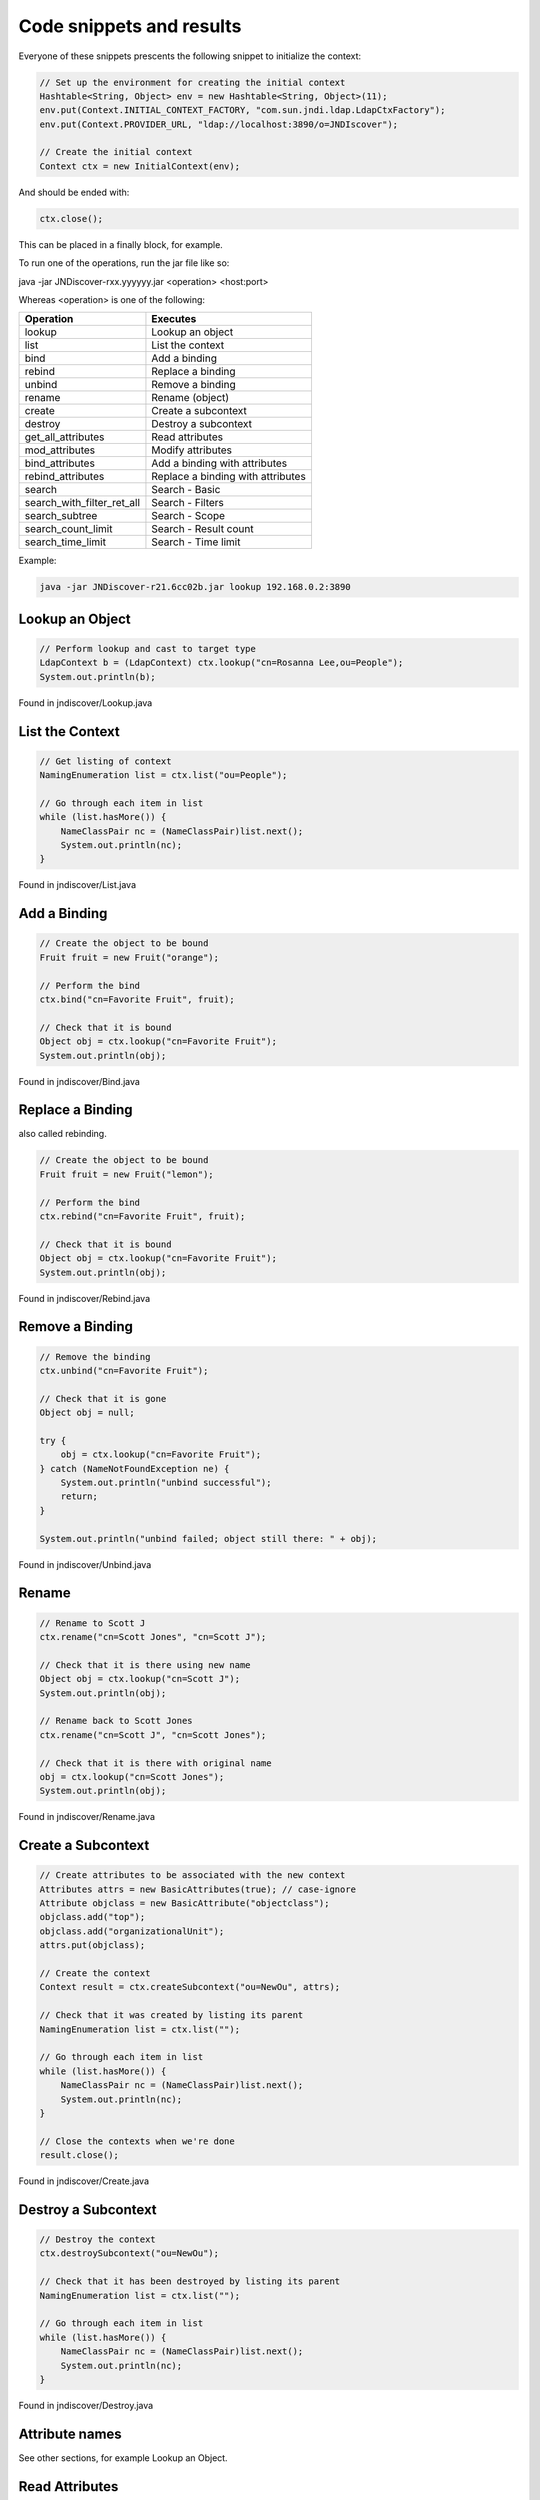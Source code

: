 Code snippets and results
=========================

Everyone of these snippets prescents the following snippet to initialize the
context:

.. code:: java

    // Set up the environment for creating the initial context
    Hashtable<String, Object> env = new Hashtable<String, Object>(11);
    env.put(Context.INITIAL_CONTEXT_FACTORY, "com.sun.jndi.ldap.LdapCtxFactory");
    env.put(Context.PROVIDER_URL, "ldap://localhost:3890/o=JNDIscover");
    
    // Create the initial context
    Context ctx = new InitialContext(env);


And should be ended with:

.. code:: java

    ctx.close();

This can be placed in a finally block, for example.

To run one of the operations, run the jar file like so:

java -jar JNDiscover-rxx.yyyyyy.jar <operation> <host:port>

Whereas <operation> is one of the following:

========================== =======================================
Operation                  Executes
========================== =======================================
lookup                     Lookup an object
list                       List the context
bind                       Add a binding
rebind                     Replace a binding
unbind                     Remove a binding
rename                     Rename (object)
create                     Create a subcontext
destroy                    Destroy a subcontext
get_all_attributes         Read attributes
mod_attributes             Modify attributes
bind_attributes            Add a binding with attributes
rebind_attributes          Replace a binding with attributes
search                     Search - Basic
search_with_filter_ret_all Search - Filters
search_subtree             Search - Scope
search_count_limit         Search - Result count
search_time_limit          Search - Time limit    
========================== =======================================

Example:

.. code:: bash

    java -jar JNDiscover-r21.6cc02b.jar lookup 192.168.0.2:3890


Lookup an Object
~~~~~~~~~~~~~~~~

.. code:: java

    // Perform lookup and cast to target type
    LdapContext b = (LdapContext) ctx.lookup("cn=Rosanna Lee,ou=People");
    System.out.println(b);

Found in jndiscover/Lookup.java

List the Context
~~~~~~~~~~~~~~~~

.. code:: java

    // Get listing of context
    NamingEnumeration list = ctx.list("ou=People");

    // Go through each item in list
    while (list.hasMore()) {
        NameClassPair nc = (NameClassPair)list.next();
        System.out.println(nc);
    }


Found in jndiscover/List.java

Add a Binding
~~~~~~~~~~~~~

.. code:: java

    // Create the object to be bound
    Fruit fruit = new Fruit("orange");

    // Perform the bind
    ctx.bind("cn=Favorite Fruit", fruit);

    // Check that it is bound
    Object obj = ctx.lookup("cn=Favorite Fruit");
    System.out.println(obj);


Found in jndiscover/Bind.java

Replace a Binding
~~~~~~~~~~~~~~~~~

also called rebinding.

.. code:: java

    // Create the object to be bound
    Fruit fruit = new Fruit("lemon");
    
    // Perform the bind
    ctx.rebind("cn=Favorite Fruit", fruit);

    // Check that it is bound
    Object obj = ctx.lookup("cn=Favorite Fruit");
    System.out.println(obj);


Found in jndiscover/Rebind.java

Remove a Binding
~~~~~~~~~~~~~~~~

.. code:: java

    // Remove the binding
    ctx.unbind("cn=Favorite Fruit");

    // Check that it is gone
    Object obj = null;
    
    try {
        obj = ctx.lookup("cn=Favorite Fruit");
    } catch (NameNotFoundException ne) {
        System.out.println("unbind successful");
        return;
    }

    System.out.println("unbind failed; object still there: " + obj);


Found in jndiscover/Unbind.java

Rename
~~~~~~

.. code:: java

    // Rename to Scott J
    ctx.rename("cn=Scott Jones", "cn=Scott J");
    
    // Check that it is there using new name
    Object obj = ctx.lookup("cn=Scott J");
    System.out.println(obj);
    
    // Rename back to Scott Jones
    ctx.rename("cn=Scott J", "cn=Scott Jones");
    
    // Check that it is there with original name
    obj = ctx.lookup("cn=Scott Jones");
    System.out.println(obj);


Found in jndiscover/Rename.java

Create a Subcontext
~~~~~~~~~~~~~~~~~~~

.. code:: java

    // Create attributes to be associated with the new context
    Attributes attrs = new BasicAttributes(true); // case-ignore
    Attribute objclass = new BasicAttribute("objectclass");
    objclass.add("top");
    objclass.add("organizationalUnit");
    attrs.put(objclass);
    
    // Create the context
    Context result = ctx.createSubcontext("ou=NewOu", attrs);
    
    // Check that it was created by listing its parent
    NamingEnumeration list = ctx.list("");
    
    // Go through each item in list
    while (list.hasMore()) {
        NameClassPair nc = (NameClassPair)list.next();
        System.out.println(nc);
    }
    
    // Close the contexts when we're done
    result.close();


Found in jndiscover/Create.java

Destroy a Subcontext
~~~~~~~~~~~~~~~~~~~~

.. code:: java

    // Destroy the context
    ctx.destroySubcontext("ou=NewOu");
    
    // Check that it has been destroyed by listing its parent
    NamingEnumeration list = ctx.list("");
    
    // Go through each item in list
    while (list.hasMore()) {
        NameClassPair nc = (NameClassPair)list.next();
        System.out.println(nc);
    }


Found in jndiscover/Destroy.java

Attribute names
~~~~~~~~~~~~~~~

See other sections, for example Lookup an Object.

Read Attributes
~~~~~~~~~~~~~~~

.. code:: java

    // Get all the attributes of named object
    Attributes attrs = ctx.getAttributes("cn=Ted Geisel, ou=People");
    
    for (NamingEnumeration ae = attrs.getAll(); ae.hasMore();) {
        Attribute attr = (Attribute)ae.next();
        System.out.println("attribute: " + attr.getID());
        
        /* print each value */
        for (NamingEnumeration e = attr.getAll();
            e.hasMore();
            System.out.println("value: " + e.next()));
    }


Found in jndiscover/GetAllAttrs.java

Modify Attributes
~~~~~~~~~~~~~~~~~

.. code:: java

    String name = "cn=Ted Geisel, ou=People";
    
    // Specify the changes to make
    ModificationItem[] mods = new ModificationItem[3];
    
    // Replace the "mail" attribute with a new value
    mods[0] = new ModificationItem(DirContext.REPLACE_ATTRIBUTE,
    new BasicAttribute("mail", "geisel@wizards.com"));
    
    // Add additional value to "telephonenumber"
    mods[1] = new ModificationItem(DirContext.ADD_ATTRIBUTE,
    new BasicAttribute("telephonenumber", "+1 555 555 5555"));
    
    // Remove the "jpegphoto" attribute
    mods[2] = new ModificationItem(DirContext.REMOVE_ATTRIBUTE,
    new BasicAttribute("jpegphoto"));
    
    // Perform the requested modifications on the named object
    ctx.modifyAttributes(name, mods);


Found in jndiscover/ModAttrs.java

Add a binding with Attributes
~~~~~~~~~~~~~~~~~~~~~~~~~~~~~~

The snippet from the Add a binding section will be expanded:
Please note that the line where the context is being intialized
has to be replaced with:

.. code:: java

    DirContext ctx = new InitialDirContext(env);


.. code:: java

    [..]
    // Create attributes to be associated with the object
    Attributes attrs = new BasicAttributes(true); // case-ignore
    Attribute objclass = new BasicAttribute("objectclass");
    objclass.add("top");
    objclass.add("organizationalUnit");
    attrs.put(objclass);


And the bind() call will be expanded with the attrs object:

.. code:: java

    // Perform bind
    ctx.bind("ou=favorite, ou=Fruits", fruit, attrs);

Found in jndiscover/BindAttrs.java

Replace a binding with Attributes
~~~~~~~~~~~~~~~~~~~~~~~~~~~~~~~~~~

Similar to the above.

.. code:: java

    [..]
    // Create the object to be bound
    Fruit fruit = new Fruit("lemon");
    
    // Create attributes to be associated with the object
    Attributes attrs = new BasicAttributes(true); // case-ignore
    Attribute objclass = new BasicAttribute("objectclass");
    objclass.add("top");
    objclass.add("organizationalUnit");
    attrs.put(objclass);

And the rebinding requires an unbind of the "old" bind first.

.. code:: java

    // Perform bind
    ctx.rebind("ou=favorite, ou=Fruits", fruit, attrs);

Found in jndiscover/RebindAttrs.java

Search - Basic
~~~~~~~~~~~~~~

.. code:: java

    // Specify the ids of the attributes to return
    String[] attrIDs = {"sn", "telephonenumber", "golfhandicap", "mail"};
    
    // Specify the attributes to match
    // Ask for objects that have the attribute 
    // sn == Smith and the "mail" attribute.
    Attributes matchAttrs = new BasicAttributes(true); // ignore case
    matchAttrs.put(new BasicAttribute("sn", "Smith"));
    matchAttrs.put(new BasicAttribute("mail"));
    
    // Search for objects that have those matching attributes
    NamingEnumeration answer = ctx.search("ou=People", matchAttrs, attrIDs);
    
    // Print the answer
    while (answer.hasMore()) {
        SearchResult sr = (SearchResult) answer.next();
        System.out.println(">>>" + sr.getName());
        GetAllAttrs.printAttrs(sr.getAttributes());
    }


Found in jndiscover/Search.java

Search - Filters
~~~~~~~~~~~~~~~~

.. code:: java

    // Create default search controls
    SearchControls ctls = new SearchControls();
    
    // Specify the search filter to match
    // Ask for objects with attribute sn == Smith and which have
    // the "mail" attribute.
    String filter = "(&(sn=Smith)(mail=*))";
    
    // Search for objects using filter
    NamingEnumeration answer = ctx.search("ou=People", filter, ctls);
    
    // Print the answer
    while (answer.hasMore()) {
        SearchResult sr = (SearchResult) answer.next();
        System.out.println(">>>" + sr.getName());
        GetAllAttrs.printAttrs(sr.getAttributes());
    }


Found in jndiscover/SearchWithFilterRetAll.java

Search - Scope
~~~~~~~~~~~~~~

We are doing a Subtree searc here.

.. code:: java

    // Specify the ids of the attributes to return
    String[] attrIDs = {"sn", "telephonenumber", "golfhandicap", "mail"};
    SearchControls ctls = new SearchControls();
    ctls.setReturningAttributes(attrIDs);
    ctls.setSearchScope(SearchControls.SUBTREE_SCOPE);
    
    // Specify the search filter to match
    // Ask for objects with attribute sn == Smith and which have
    // the "mail" attribute.
    String filter = "(&(sn=Smith)(mail=*))";
    
    // Search subtree for objects using filter
    NamingEnumeration answer = ctx.search("", filter, ctls);
    
    // Print the answer
    while (answer.hasMore()) {
        SearchResult sr = (SearchResult) answer.next();
        System.out.println(">>>" + sr.getName());
        GetAllAttrs.printAttrs(sr.getAttributes());
    }


Found in jndiscover/SearchSubtree.java

Search - Result count
~~~~~~~~~~~~~~~~~~~~~

.. code:: java

    // Set the search controls to limit the count to 1
    SearchControls ctls = new SearchControls();
    ctls.setCountLimit(1);

Found in jndiscover/SearchCountLimit.java

Search - Time limit
~~~~~~~~~~~~~~~~~~~

.. code:: java

    // Set the search controls to limit the time to 1 second (1000 ms)
    SearchControls ctls = new SearchControls();
    ctls.setTimeLimit(1000);

Found in jndiscover/SearchTimeLimit.java